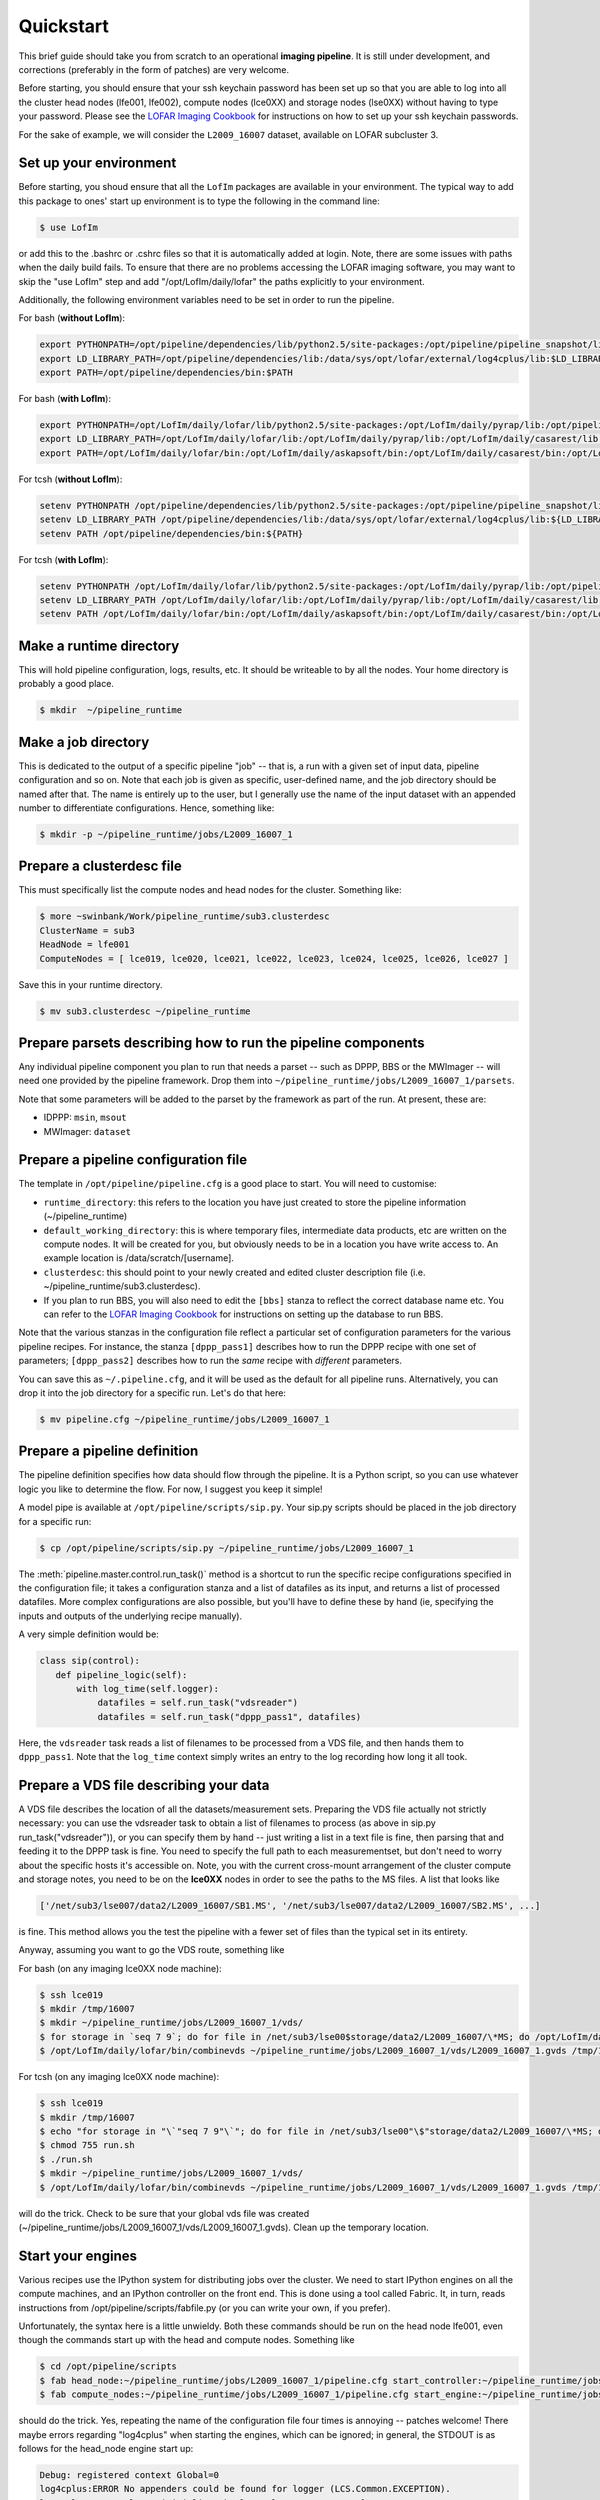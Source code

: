 ==========
Quickstart
==========

This brief guide should take you from scratch to an operational **imaging
pipeline**. It is still under development, and corrections (preferably in the
form of patches) are very welcome.

Before starting, you should ensure that your ssh keychain password has been 
set up so that you are able to log into all the cluster head nodes (lfe001, 
lfe002), compute nodes (lce0XX) and storage nodes (lse0XX) without having to 
type your password.  Please see the 
`LOFAR Imaging Cookbook <http://http://www.mpa-garching.mpg.de/~fdg/LOFAR_cookbook/>`_ 
for instructions on how to set up your ssh keychain passwords.

For the sake of example, we will consider the ``L2009_16007`` dataset,
available on LOFAR subcluster 3. 

Set up your environment
-----------------------
Before starting, you shoud ensure that all
the ``LofIm`` packages are available in your environment.  The typical way
to add this package to ones' start up environment is to type the following
in the command line:

.. code-block:: bash

    $ use LofIm
     
or add this to the .bashrc or .cshrc files so that it is automatically 
added at login.  Note, there are some issues with paths when the daily build
fails.  To ensure that there are no problems accessing the LOFAR imaging software,
you may want to skip the "use LofIm" step and add "/opt/LofIm/daily/lofar" the 
paths explicitly to your environment.

Additionally, the following environment variables need to be set in order to run 
the pipeline.

For bash (**without LofIm**):

.. code-block:: bash

    export PYTHONPATH=/opt/pipeline/dependencies/lib/python2.5/site-packages:/opt/pipeline/pipeline_snapshot/lib/python2.5/site-packages:$PYTHONPATH:.
    export LD_LIBRARY_PATH=/opt/pipeline/dependencies/lib:/data/sys/opt/lofar/external/log4cplus/lib:$LD_LIBRARY_PATH
    export PATH=/opt/pipeline/dependencies/bin:$PATH
    
For bash (**with LofIm**):

.. code-block:: bash

    export PYTHONPATH=/opt/LofIm/daily/lofar/lib/python2.5/site-packages:/opt/LofIm/daily/pyrap/lib:/opt/pipeline/dependencies/lib/python2.5/site-packages:/opt/pipeline/pipeline_snapshot/lib/python2.5/site-packages:$PYTHONPATH:.
    export LD_LIBRARY_PATH=/opt/LofIm/daily/lofar/lib:/opt/LofIm/daily/pyrap/lib:/opt/LofIm/daily/casarest/lib:/opt/hdf5/lib:/opt/LofIm/daily/casacore/lib:/opt/pipeline/dependencies/lib:/data/sys/opt/lofar/external/log4cplus/lib:$LD_LIBRARY_PATH
    export PATH=/opt/LofIm/daily/lofar/bin:/opt/LofIm/daily/askapsoft/bin:/opt/LofIm/daily/casarest/bin:/opt/LofIm/daily/casacore/bin:/opt/pipeline/dependencies/bin:$PATH
    

For tcsh (**without LofIm**):

.. code-block:: tcsh

    setenv PYTHONPATH /opt/pipeline/dependencies/lib/python2.5/site-packages:/opt/pipeline/pipeline_snapshot/lib/python2.5/site-packages:${PYTHONPATH}:.
    setenv LD_LIBRARY_PATH /opt/pipeline/dependencies/lib:/data/sys/opt/lofar/external/log4cplus/lib:${LD_LIBRARY_PATH}
    setenv PATH /opt/pipeline/dependencies/bin:${PATH}

For tcsh (**with LofIm**):

.. code-block:: tcsh

    setenv PYTHONPATH /opt/LofIm/daily/lofar/lib/python2.5/site-packages:/opt/LofIm/daily/pyrap/lib:/opt/pipeline/dependencies/lib/python2.5/site-packages:/opt/pipeline/pipeline_snapshot/lib/python2.5/site-packages:${PYTHONPATH}:.
    setenv LD_LIBRARY_PATH /opt/LofIm/daily/lofar/lib:/opt/LofIm/daily/pyrap/lib:/opt/LofIm/daily/casarest/lib:/opt/hdf5/lib:/opt/LofIm/daily/casacore/lib:/opt/pipeline/dependencies/lib:/data/sys/opt/lofar/external/log4cplus/lib:${LD_LIBRARY_PATH}
    setenv PATH /opt/LofIm/daily/lofar/bin:/opt/LofIm/daily/askapsoft/bin:/opt/LofIm/daily/casarest/bin:/opt/LofIm/daily/casacore/bin:/opt/pipeline/dependencies/bin:${PATH}
    

Make a runtime directory
------------------------

This will hold pipeline configuration, logs, results, etc. It should be
writeable to by all the nodes. Your home directory is probably a good place.

.. code-block:: bash

    $ mkdir  ~/pipeline_runtime

Make a job directory
--------------------

This is dedicated to the output of a specific pipeline "job" -- that is, a run
with a given set of input data, pipeline configuration and so on. Note that
each job is given as specific, user-defined name, and the job directory should
be named after that. The name is entirely up to the user, but I generally use
the name of the input dataset with an appended number to differentiate
configurations. Hence, something like:

.. code-block:: bash

    $ mkdir -p ~/pipeline_runtime/jobs/L2009_16007_1

Prepare a clusterdesc file
--------------------------

This must specifically list the compute nodes and head nodes for the cluster. Something like:

.. code-block:: none

    $ more ~swinbank/Work/pipeline_runtime/sub3.clusterdesc 
    ClusterName = sub3
    HeadNode = lfe001
    ComputeNodes = [ lce019, lce020, lce021, lce022, lce023, lce024, lce025, lce026, lce027 ]

Save this in your runtime directory.

.. code-block:: bash

    $ mv sub3.clusterdesc ~/pipeline_runtime

Prepare parsets describing how to run the pipeline components
-------------------------------------------------------------

Any individual pipeline component you plan to run that needs a parset -- such
as DPPP, BBS or the MWImager -- will need one provided by the pipeline
framework. Drop them into ``~/pipeline_runtime/jobs/L2009_16007_1/parsets``.

Note that some parameters will be added to the parset by the framework as part
of the run. At present, these are:

* IDPPP: ``msin``, ``msout``
* MWImager: ``dataset``

Prepare a pipeline configuration file
-------------------------------------

The template in ``/opt/pipeline/pipeline.cfg`` is a good place to start. You
will need to customise:

- ``runtime_directory``: this refers to the location you have just created to store the pipeline information (~/pipeline_runtime)
- ``default_working_directory``: this is where temporary files, intermediate data products, etc are written on the compute nodes. It will be created for you, but obviously needs to be in a location you have write access to. An example location is /data/scratch/[username].
- ``clusterdesc``: this should point to your newly created and edited cluster description file (i.e. ~/pipeline_runtime/sub3.clusterdesc).
- If you plan to run BBS, you will also need to edit the ``[bbs]`` stanza to reflect the correct database name etc.  You can refer to the `LOFAR Imaging Cookbook <http://http://www.mpa-garching.mpg.de/~fdg/LOFAR_cookbook/>`_ for instructions on setting up the database to run BBS. 

Note that the various stanzas in the configuration file reflect a particular
set of configuration parameters for the various pipeline recipes. For
instance, the stanza ``[dppp_pass1]`` describes how to run the DPPP recipe with
one set of parameters; ``[dppp_pass2]`` describes how to run the *same* recipe
with *different* parameters.

You can save this as ``~/.pipeline.cfg``, and it will be used as the default for
all pipeline runs. Alternatively, you can drop it into the job directory for a
specific run. Let's do that here:

.. code-block:: bash

    $ mv pipeline.cfg ~/pipeline_runtime/jobs/L2009_16007_1

Prepare a pipeline definition
-----------------------------

The pipeline definition specifies how data should flow through the pipeline.
It is a Python script, so you can use whatever logic you like to determine the
flow. For now, I suggest you keep it simple!

A model pipe is available at ``/opt/pipeline/scripts/sip.py``. Your 
sip.py scripts should be placed in the job directory for a specific run:

.. code-block:: bash

    $ cp /opt/pipeline/scripts/sip.py ~/pipeline_runtime/jobs/L2009_16007_1

The
:meth:`pipeline.master.control.run_task()` method is a
shortcut to run the specific recipe configurations specified in the
configuration file; it takes a configuration stanza and a list of datafiles as
its input, and returns a list of processed datafiles. More complex
configurations are also possible, but you'll have to define these by hand (ie,
specifying the inputs and outputs of the underlying recipe manually).

A very simple definition would be:


.. code-block:: python

    class sip(control):
       def pipeline_logic(self):
           with log_time(self.logger):
               datafiles = self.run_task("vdsreader")
               datafiles = self.run_task("dppp_pass1", datafiles)

Here, the ``vdsreader`` task reads a list of filenames to be processed from a
VDS file, and then hands them to ``dppp_pass1``. Note that the ``log_time``
context simply writes an entry to the log recording how long it all took.

Prepare a VDS file describing your data
---------------------------------------

A VDS file describes the location of all the datasets/measurement sets.  
Preparing the VDS file actually not strictly necessary: you can use the vdsreader task to
obtain a list of filenames to process (as above in sip.py run_task("vdsreader")), 
or you can specify them by hand -- just writing a list in a text file is fine, then parsing that and
feeding it to the DPPP task is fine. You need to specify the full path to each
measurementset, but don't need to worry about the specific hosts it's
accessible on. Note, you with the current cross-mount arrangement of the 
cluster compute and storage notes, you need to be on the **lce0XX** nodes in order 
to see the paths to the MS files.  A list that looks like

.. code-block:: python

    ['/net/sub3/lse007/data2/L2009_16007/SB1.MS', '/net/sub3/lse007/data2/L2009_16007/SB2.MS', ...]

is fine.  This method allows you the test the pipeline with a fewer set of files than the typical set in its entirety.

Anyway, assuming you want to go the VDS route, something like

For bash (on any imaging lce0XX node machine):

.. code-block:: bash

    $ ssh lce019
    $ mkdir /tmp/16007
    $ mkdir ~/pipeline_runtime/jobs/L2009_16007_1/vds/
    $ for storage in `seq 7 9`; do for file in /net/sub3/lse00$storage/data2/L2009_16007/\*MS; do /opt/LofIm/daily/lofar/bin/makevds ~/Work/pipeline_runtime/sub3.clusterdesc $file /tmp/16007/`basename $file`.vds; done; done
    $ /opt/LofIm/daily/lofar/bin/combinevds ~/pipeline_runtime/jobs/L2009_16007_1/vds/L2009_16007_1.gvds /tmp/16007/\*vds

For tcsh (on any imaging lce0XX node machine):

.. code-block:: tcsh

    $ ssh lce019
    $ mkdir /tmp/16007
    $ echo "for storage in "\`"seq 7 9"\`"; do for file in /net/sub3/lse00"\$"storage/data2/L2009_16007/\*MS; do /opt/LofIm/daily/lofar/bin/makevds ~/Work/pipeline_runtime/sub3.clusterdesc "\$"file /tmp/16007/"\`"basename "\$"file"\`".vds; done; done" > run.sh
    $ chmod 755 run.sh
    $ ./run.sh
    $ mkdir ~/pipeline_runtime/jobs/L2009_16007_1/vds/
    $ /opt/LofIm/daily/lofar/bin/combinevds ~/pipeline_runtime/jobs/L2009_16007_1/vds/L2009_16007_1.gvds /tmp/16007/\*vds


will do the trick.  Check to be sure that your global vds file was created (~/pipeline_runtime/jobs/L2009_16007_1/vds/L2009_16007_1.gvds).  Clean up the temporary location.

Start your engines
------------------

Various recipes use the IPython system for distributing jobs over the cluster.
We need to start IPython engines on all the compute machines, and an IPython
controller on the front end. This is done using a tool called Fabric. It, in
turn, reads instructions from /opt/pipeline/scripts/fabfile.py (or you can write your
own, if you prefer).

Unfortunately, the syntax here is a little unwieldy. Both these commands should 
be run on the head node lfe001, even though the commands start up with the head 
and compute nodes.  Something like

.. code-block:: bash

    $ cd /opt/pipeline/scripts
    $ fab head_node:~/pipeline_runtime/jobs/L2009_16007_1/pipeline.cfg start_controller:~/pipeline_runtime/jobs/L2009_16007_1/pipeline.cfg
    $ fab compute_nodes:~/pipeline_runtime/jobs/L2009_16007_1/pipeline.cfg start_engine:~/pipeline_runtime/jobs/L2009_16007_1/pipeline.cfg

should do the trick. Yes, repeating the name of the configuration file four
times is annoying -- patches welcome!  There maybe errors regarding "log4cplus"
when starting the engines, which can be ignored;  in general, the STDOUT is as 
follows for the head_node engine start up:

.. code-block:: none

	Debug: registered context Global=0
	log4cplus:ERROR No appenders could be found for logger (LCS.Common.EXCEPTION).
	log4cplus:ERROR Please initialize the log4cplus system properly.
	[lfe001] run: bash /opt/pipeline/pipeline_snapshot/bin/ipcontroller.sh ~/pipeline_runtime start /opt/pipeline/dependencies/lib/python2.5/site-packages:/opt/pipeline/pipeline_snapshot/lib/python2.5/site-packages

	Done.
	Disconnecting from lfe001... done.



Wait a moment
-------------

If the cluster is heavily loaded, it can take a minute or two for all the
engines to connect to the controller. Pause to give them chance to catch up.
Using "top", you should be able to see the process called "ipcontoller" on the 
head node and compute nodes;  this indicates that Fabric has started all the
pipeline controllers correctly.

Run the pipeline
----------------

The pipeline can take a long time to process all subbands, especially if you are
running multiple passes of DPPP.  Since your loggin session with the head node is
likely to be cut off by an auto-logout, we recommend that you use a VNC or 
`screen <http://www.gnu.org/software/screen/manual/screen.html>`_
session when running the pipeline, so that you can re-attach to the the session if
you log out before the pipeline is finished.
 
.. code-block:: bash

    $ cd ~/pipeline_runtime/jobs/L2009_16007_1/
    $ python sip.py -j L2009_16007_1 -d

The ``-d`` flag specifies debugging mode (ie, more logging). The ``-j``
argument just specifies the job we're running.  Intermediate pipeline files are placed in your default_working_directory (in pipeline.cfg);  results are placed in the ~/pipeline_runtime/jobs/L2009_16007_1/results directory;  logs are placed in the ~/pipeline_runtime/jobs/L2009_16007_1/logs directory.  DPPP leaves all the results in the default_working_directory;  if you do not run any additional pipeline tasks after DPPP, there will be no results directory created.  The pipeline log will indicate whether the pipeline completed successfully.

When you're done, clean up your engines
---------------------------------------

.. code-block:: bash

    $ cd /opt/pipeline/scripts
    $ fab compute_nodes:~/pipeline_runtime/jobs/L2009_16007_1/pipeline.cfg stop_engine:~/pipeline_runtime/jobs/L2009_16007_1/pipeline.cfg
    $ fab head_node:~/pipeline_runtime/jobs/L2009_16007_1/pipeline.cfg stop_controller:~/pipeline_runtime/jobs/L2009_16007_1/pipeline.cfg

(Of course, you can use the same engines for multiple pipeline runs, so you
might not want to do this right away).

